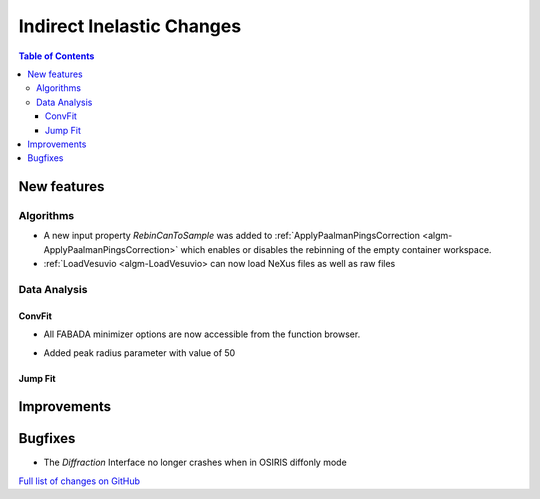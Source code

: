 ==========================
Indirect Inelastic Changes
==========================

.. contents:: Table of Contents
   :local:

New features
------------

Algorithms
##########

- A new input property *RebinCanToSample* was added to :ref:`ApplyPaalmanPingsCorrection <algm-ApplyPaalmanPingsCorrection>` which enables or disables the rebinning of the empty container workspace.
- :ref:`LoadVesuvio <algm-LoadVesuvio> can now load NeXus files as well as raw files

Data Analysis
#############

ConvFit
~~~~~~~

* All FABADA minimizer options are now accessible from the function browser.
- Added peak radius parameter with value of 50

Jump Fit
~~~~~~~~

Improvements
------------


Bugfixes
--------

- The *Diffraction* Interface no longer crashes when in OSIRIS diffonly mode

`Full list of changes on GitHub <http://github.com/mantidproject/mantid/pulls?q=is%3Apr+milestone%3A%22Release+3.10%22+is%3Amerged+label%3A%22Component%3A+Indirect+Inelastic%22>`_
